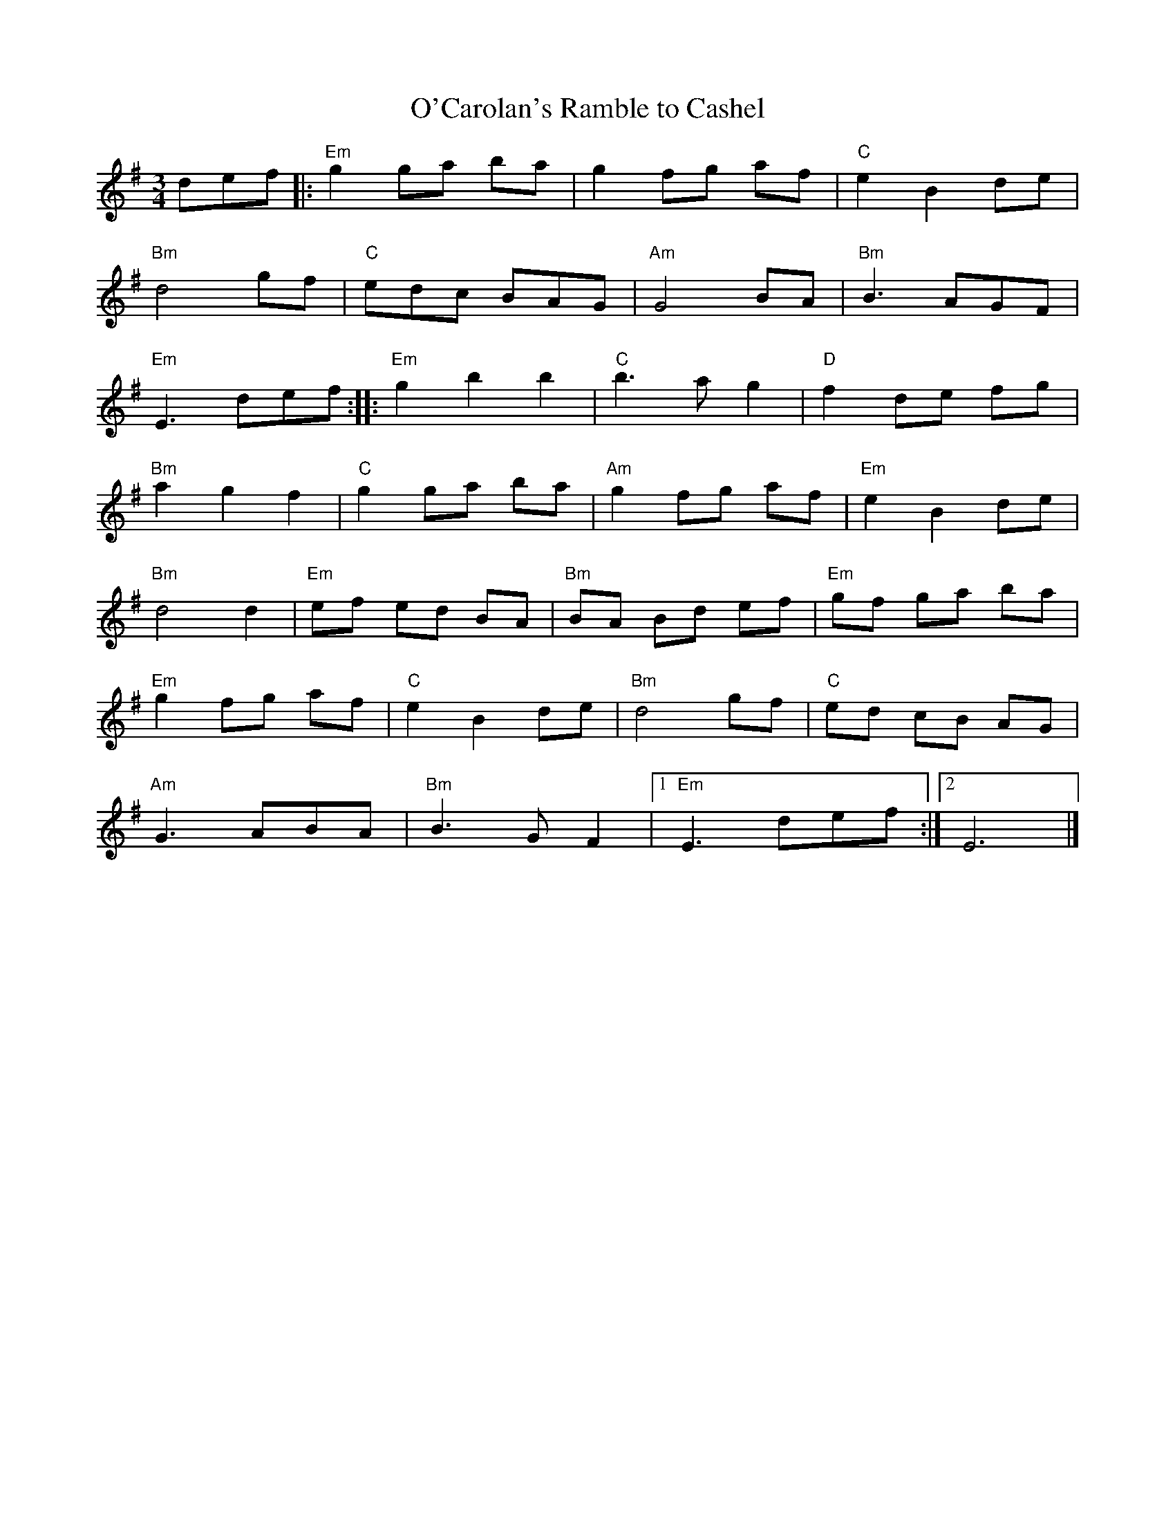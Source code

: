 X:1
T:O'Carolan's Ramble to Cashel
R:Air
M:3/4
L:1/8
%%printtempo 0
Q:100
K:Em
def|:\
"Em"g2 ga ba|g2 fg af|"C"e2B2 de|
"Bm"d4 gf|"C"edc BAG|"Am"G4 BA|"Bm"B3 AGF|
"Em"E3 def::"Em" g2 b2 b2|"C"b3 a g2|"D"f2 de fg|
"Bm"a2g2f2| "C" g2 ga ba|"Am"g2 fg af|"Em"e2 B2 de|
"Bm"d4d2| "Em" ef ed BA|"Bm" BA Bd ef|"Em"gf ga ba|
"Em"g2 fg af|"C"e2 B2 de| "Bm" d4 gf|"C"ed cB AG|
"Am"G3 ABA|"Bm"B3 G F2|1 "Em"E3 def:|2 E6|]
